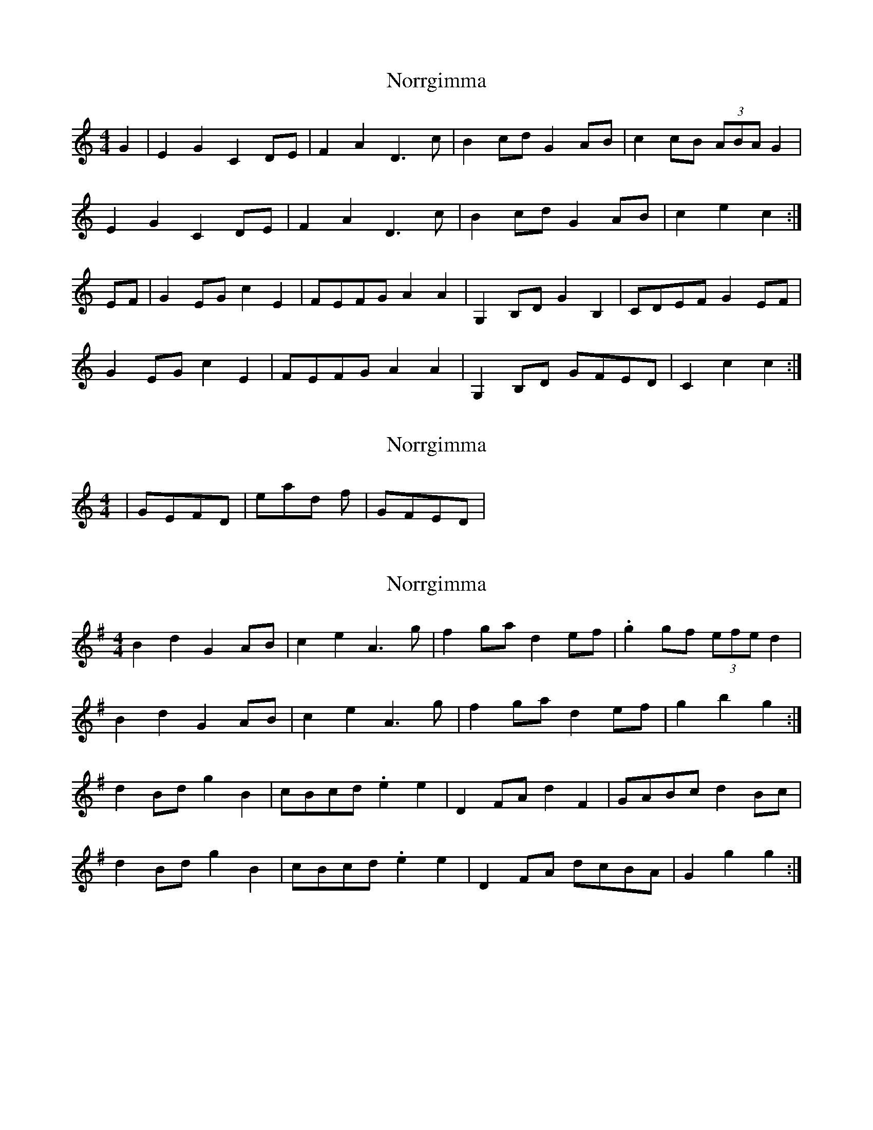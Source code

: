 X: 1
T: Norrgimma
Z: gravelwalks
S: https://thesession.org/tunes/8715#setting8715
R: barndance
M: 4/4
L: 1/8
K: Cmaj
G2|E2 G2 C2 DE | F2 A2 D3 c | B2 cd G2 AB |c2 cB (3ABA G2|
E2 G2 C2 DE | F2 A2 D3 c | B2 cd G2 AB |c2 e2 c2 :|
EF|G2 EG c2 E2 | FEFG A2 A2 | G,2 B,D G2 B,2 | CDEF G2 EF |
G2 EG c2 E2 | FEFG A2 A2 | G,2 B,D GFED | C2 c2 c2 :|
X: 2
T: Norrgimma
Z: gravelwalks
S: https://thesession.org/tunes/8715#setting19635
R: barndance
M: 4/4
L: 1/8
K: Cmaj
| GEFD| instead of | GFED|
X: 3
T: Norrgimma
Z: gravelwalks
S: https://thesession.org/tunes/8715#setting19636
R: barndance
M: 4/4
L: 1/8
K: Gmaj
B2 d2 G2 AB | c2 e2 A3 g | f2 ga d2 ef | .g2 gf (3efe d2 |B2 d2 G2 AB | c2 e2 A3 g | f2 ga d2 ef | g2 b2 g2 :|d2 Bd g2 B2 | cBcd .e2 e2 | D2 FA d2 F2 | GABc d2 Bc |d2 Bd g2 B2 | cBcd .e2 e2 | D2 FA dcBA | G2 g2 g2 :|
X: 4
T: Norrgimma
Z: gravelwalks
S: https://thesession.org/tunes/8715#setting19637
R: barndance
M: 4/4
L: 1/8
K: Gmaj
B4 d2 | G4 AB | c4 e2 | A4 g2 | f4 ga | d4 ef | g4 gf | (3efe d2 c2 |B4 d2 | G4 AB | c4 e2 | A4 g2 | f4 ga | d4 ef | g4 b2 | g4 :|d4 Bd | g4 B2 | c3 B cd | e4 e2 | D4 FA | d4 F2 | G3 A Bc | d4 Bc |d4 Bd | g4 B2 | c3 B cd | e4 e2 | D4 FA | d3 c BA | G4 g2 | g4 :|
X: 5
T: Norrgimma
Z: gravelwalks
S: https://thesession.org/tunes/8715#setting19638
R: barndance
M: 4/4
L: 1/8
K: Gmaj
B4 d2 | G4 AB | c4 e2 | A4 g2 | f4 ga | d4 ef | g4 gf | (3efe d2 c2 |B4 d2 | G2 FG AB | c3 B cd | e4 fg | f4 ga | d4 ef | g3 c' ba | g4 :|d4 Bd | g4 B2 | c3 B cd | e4 e2 | D4 FA | d4 F2 | G3 A Bc | d4 Bc |d4 Bd | g4 b2 | c'3 b ba | e4 e2 | D4 FA | d3 c BA | G3 Bd f | g4 :|
